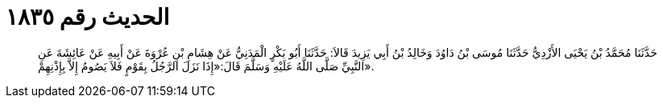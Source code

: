 
= الحديث رقم ١٨٣٥

[quote.hadith]
حَدَّثَنَا مُحَمَّدُ بْنُ يَحْيَى الأَزْدِيُّ حَدَّثَنَا مُوسَى بْنُ دَاوُدَ وَخَالِدُ بْنُ أَبِي يَزِيدَ قَالاَ: حَدَّثَنَا أَبُو بَكْرٍ الْمَدَنِيُّ عَنْ هِشَامِ بْنِ عُرْوَةَ عَنْ أَبِيهِ عَنْ عَائِشَةَ عَنِ النَّبِيِّ صَلَّى اللَّهُ عَلَيْهِ وَسَلَّمَ قَالَ:«إِذَا نَزَلَ الرَّجُلُ بِقَوْمٍ فَلاَ يَصُومُ إِلاَّ بِإِذْنِهِمْ».